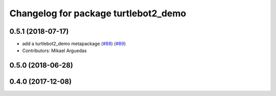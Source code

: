 ^^^^^^^^^^^^^^^^^^^^^^^^^^^^^^^^^^^^^
Changelog for package turtlebot2_demo
^^^^^^^^^^^^^^^^^^^^^^^^^^^^^^^^^^^^^

0.5.1 (2018-07-17)
------------------
* add a turtlebot2_demo metapackage (`#88 <https://github.com/ros2/turtlebot2_demo/issues/88>`_) (`#89 <https://github.com/ros2/turtlebot2_demo/issues/89>`_)
* Contributors: Mikael Arguedas

0.5.0 (2018-06-28)
------------------

0.4.0 (2017-12-08)
------------------
